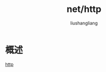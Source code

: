 # -*- coding:utf-8-*-
#+TITLE: net/http
#+AUTHOR: liushangliang
#+EMAIL: phenix3443+github@gmail.com

* 概述
  [[https://golang.org/pkg/net/http/][http]]
